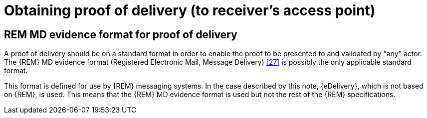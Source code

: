 
= Obtaining proof of delivery (to receiver's access point)

== REM MD evidence format for proof of delivery

A proof of delivery should be on a standard format in order to enable
the proof to be presented to and validated by "any" actor. The {REM} MD
evidence format (Registered Electronic Mail, Message Delivery) <<27>> is
possibly the only applicable standard format.

This format is defined for use by {REM} messaging systems. In the case
described by this note, {eDelivery}, which is not based on {REM}, is
used. This means that the {REM} MD evidence format is used but not the
rest of the {REM} specifications.
